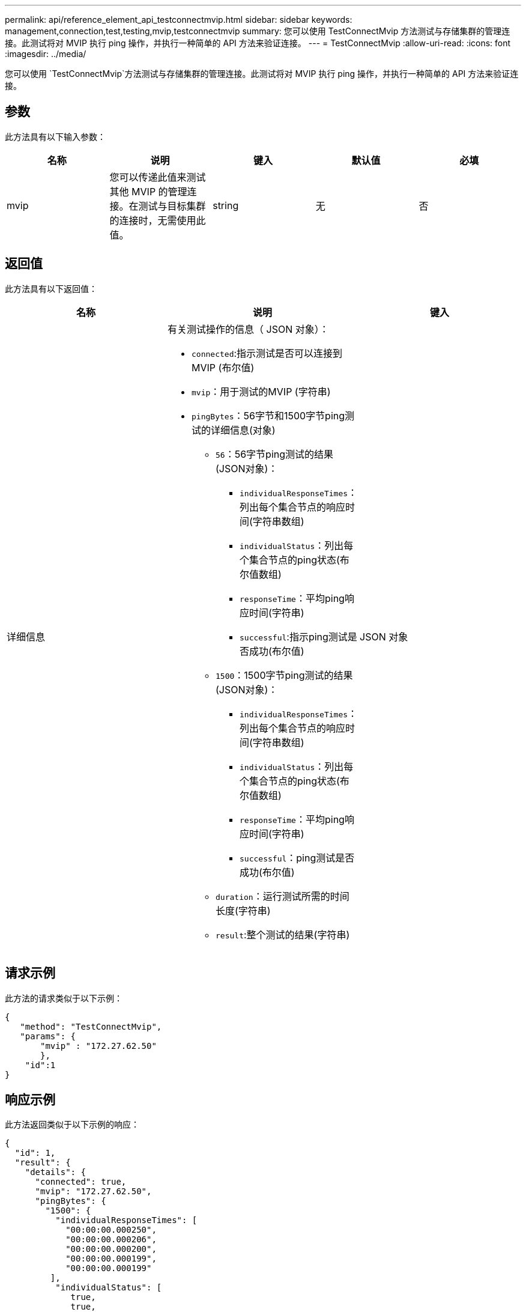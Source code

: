 ---
permalink: api/reference_element_api_testconnectmvip.html 
sidebar: sidebar 
keywords: management,connection,test,testing,mvip,testconnectmvip 
summary: 您可以使用 TestConnectMvip 方法测试与存储集群的管理连接。此测试将对 MVIP 执行 ping 操作，并执行一种简单的 API 方法来验证连接。 
---
= TestConnectMvip
:allow-uri-read: 
:icons: font
:imagesdir: ../media/


[role="lead"]
您可以使用 `TestConnectMvip`方法测试与存储集群的管理连接。此测试将对 MVIP 执行 ping 操作，并执行一种简单的 API 方法来验证连接。



== 参数

此方法具有以下输入参数：

|===
| 名称 | 说明 | 键入 | 默认值 | 必填 


| mvip | 您可以传递此值来测试其他 MVIP 的管理连接。在测试与目标集群的连接时，无需使用此值。 | string | 无 | 否 
|===


== 返回值

此方法具有以下返回值：

|===
| 名称 | 说明 | 键入 


| 详细信息  a| 
有关测试操作的信息（ JSON 对象）：

* `connected`:指示测试是否可以连接到MVIP (布尔值)
* `mvip`：用于测试的MVIP (字符串)
* `pingBytes`：56字节和1500字节ping测试的详细信息(对象)
+
** `56`：56字节ping测试的结果(JSON对象)：
+
*** `individualResponseTimes`：列出每个集合节点的响应时间(字符串数组)
*** `individualStatus`：列出每个集合节点的ping状态(布尔值数组)
*** `responseTime`：平均ping响应时间(字符串)
*** `successful`:指示ping测试是否成功(布尔值)


** `1500`：1500字节ping测试的结果(JSON对象)：
+
*** `individualResponseTimes`：列出每个集合节点的响应时间(字符串数组)
*** `individualStatus`：列出每个集合节点的ping状态(布尔值数组)
*** `responseTime`：平均ping响应时间(字符串)
*** `successful`：ping测试是否成功(布尔值)


** `duration`：运行测试所需的时间长度(字符串)
** `result`:整个测试的结果(字符串)



| JSON 对象 
|===


== 请求示例

此方法的请求类似于以下示例：

[listing]
----
{
   "method": "TestConnectMvip",
   "params": {
       "mvip" : "172.27.62.50"
       },
    "id":1
}
----


== 响应示例

此方法返回类似于以下示例的响应：

[listing]
----
{
  "id": 1,
  "result": {
    "details": {
      "connected": true,
      "mvip": "172.27.62.50",
      "pingBytes": {
        "1500": {
          "individualResponseTimes": [
            "00:00:00.000250",
            "00:00:00.000206",
            "00:00:00.000200",
            "00:00:00.000199",
            "00:00:00.000199"
         ],
          "individualStatus": [
             true,
             true,
             true,
             true,
             true
         ],
         "responseTime": "00:00:00.000211",
         "successful": true
       },
       "56": {
          "individualResponseTimes": [
            "00:00:00.000217",
            "00:00:00.000122",
            "00:00:00.000117",
            "00:00:00.000119",
            "00:00:00.000121"
         ],
         "individualStatus": [
            true,
            true,
            true,
            true,
            true
         ],
         "responseTime": "00:00:00.000139",
         "successful": true
        }
      }
    },
    "duration": "00:00:00.271244",
    "result": "Passed"
  }
}
----


== 自版本以来的新增功能

9.6
